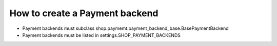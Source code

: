 ================================
How to create a Payment backend
================================

* Payment backends must subclass shop.paymemt.payment_backend_base.BasePaymentBackend
* Payment backends must be listed in settings.SHOP_PAYMENT_BACKENDS